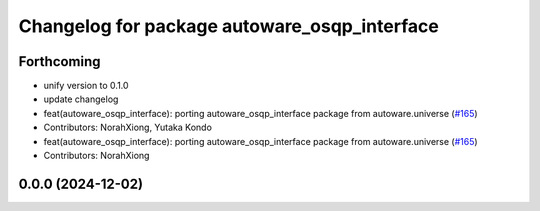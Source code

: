 ^^^^^^^^^^^^^^^^^^^^^^^^^^^^^^^^^^^^^^^^^^^^^
Changelog for package autoware_osqp_interface
^^^^^^^^^^^^^^^^^^^^^^^^^^^^^^^^^^^^^^^^^^^^^

Forthcoming
-----------
* unify version to 0.1.0
* update changelog
* feat(autoware_osqp_interface): porting autoware_osqp_interface package from autoware.universe (`#165 <https://github.com/autowarefoundation/autoware.core/issues/165>`_)
* Contributors: NorahXiong, Yutaka Kondo

* feat(autoware_osqp_interface): porting autoware_osqp_interface package from autoware.universe (`#165 <https://github.com/autowarefoundation/autoware.core/issues/165>`_)
* Contributors: NorahXiong

0.0.0 (2024-12-02)
------------------
